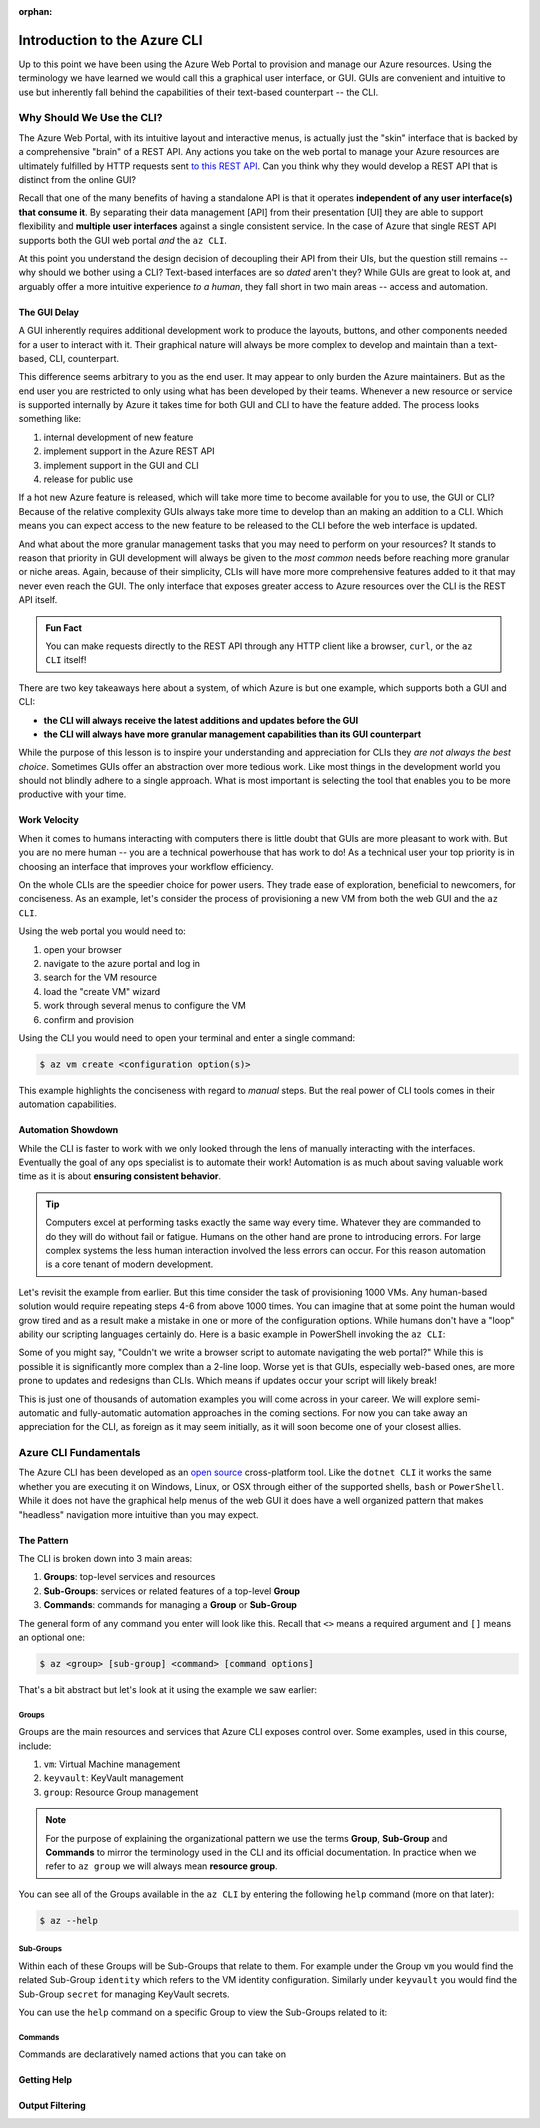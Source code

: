 :orphan:

.. _az-cli_conceptual:

=============================
Introduction to the Azure CLI
=============================

Up to this point we have been using the Azure Web Portal to provision and manage our Azure resources. Using the terminology we have learned we would call this a graphical user interface, or GUI. GUIs are convenient and intuitive to use but inherently fall behind the capabilities of their text-based counterpart -- the CLI.

Why Should We Use the CLI?
==========================

The Azure Web Portal, with its intuitive layout and interactive menus, is actually just the "skin" interface that is backed by a comprehensive "brain" of a REST API. Any actions you take on the web portal to manage your Azure resources are ultimately fulfilled by HTTP requests sent `to this REST API <https://docs.microsoft.com/en-us/rest/api/azure/>`_. Can you think why they would develop a REST API that is distinct from the online GUI?

Recall that one of the many benefits of having a standalone API is that it operates **independent of any user interface(s) that consume it**. By separating their data management [API] from their presentation [UI] they are able to support flexibility and **multiple user interfaces** against a single consistent service. In the case of Azure that single REST API supports both the GUI web portal *and* the ``az CLI``.

.. todo:: diagram showing Azure -> REST API ->/-> Web Portal / CLI

At this point you understand the design decision of decoupling their API from their UIs, but the question still remains -- why should we bother using a CLI? Text-based interfaces are so *dated* aren't they? While GUIs are great to look at, and arguably offer a more intuitive experience *to a human*, they fall short in two main areas -- access and automation.

The GUI Delay
-------------

A GUI inherently requires additional development work to produce the layouts, buttons, and other components needed for a user to interact with it. Their graphical nature will always be more complex to develop and maintain than a text-based, CLI, counterpart.

This difference seems arbitrary to you as the end user. It may appear to only burden the Azure maintainers. But as the end user you are restricted to only using what has been developed by their teams. Whenever a new resource or service is supported internally by Azure it takes time for both GUI and CLI to have the feature added. The process looks something like:

#. internal development of new feature
#. implement support in the Azure REST API
#. implement support in the GUI and CLI
#. release for public use

If a hot new Azure feature is released, which will take more time to become available for you to use, the GUI or CLI? Because of the relative complexity GUIs always take more time to develop than an making an addition to a CLI. Which means you can expect access to the new feature to be released to the CLI before the web interface is updated.

And what about the more granular management tasks that you may need to perform on your resources? It stands to reason that priority in GUI development will always be given to the *most common* needs before reaching more granular or niche areas. Again, because of their simplicity, CLIs will have more more comprehensive features added to it that may never even reach the GUI. The only interface that exposes greater access to Azure resources over the CLI is the REST API itself.

.. admonition:: Fun Fact

    You can make requests directly to the REST API through any HTTP client like a browser, ``curl``, or the ``az CLI`` itself!

There are two key takeaways here about a system, of which Azure is but one example, which supports both a GUI and CLI:

- **the CLI will always receive the latest additions and updates before the GUI**
- **the CLI will always have more granular management capabilities than its GUI counterpart**

While the purpose of this lesson is to inspire your understanding and appreciation for CLIs they *are not always the best choice*. Sometimes GUIs offer an abstraction over more tedious work. Like most things in the development world you should not blindly adhere to a single approach. What is most important is selecting the tool that enables you to be more productive with your time. 

Work Velocity
-------------

When it comes to humans interacting with computers there is little doubt that GUIs are more pleasant to work with. But you are no mere human -- you are a technical powerhouse that has work to do! As a technical user your top priority is in choosing an interface that improves your workflow efficiency.

On the whole CLIs are the speedier choice for power users. They trade ease of exploration, beneficial to newcomers, for conciseness. As an example, let's consider the process of provisioning a new VM from both the web GUI and the ``az CLI``.

Using the web portal you would need to:

#. open your browser
#. navigate to the azure portal and log in
#. search for the VM resource
#. load the "create VM" wizard
#. work through several menus to configure the VM
#. confirm and provision

Using the CLI you would need to open your terminal and enter a single command:

.. sourcecode:: bash

    $ az vm create <configuration option(s)>

This example highlights the conciseness with regard to *manual* steps. But the real power of CLI tools comes in their automation capabilities.

Automation Showdown
-------------------

While the CLI is faster to work with we only looked through the lens of manually interacting with the interfaces. Eventually the goal of any ops specialist is to automate their work! Automation is as much about saving valuable work time as it is about **ensuring consistent behavior**. 

.. tip::

    Computers excel at performing tasks exactly the same way every time. Whatever they are commanded to do they will do without fail or fatigue. Humans on the other hand are prone to introducing errors. For large complex systems the less human interaction involved the less errors can occur. For this reason automation is a core tenant of modern development.

Let's revisit the example from earlier. But this time consider the task of provisioning 1000 VMs. Any human-based solution would require repeating steps 4-6 from above 1000 times. You can imagine that at some point the human would grow tired and as a result make a mistake in one or more of the configuration options. While humans don't have a "loop" ability our scripting languages certainly do. Here is a basic example in PowerShell invoking the ``az CLI``:

.. sourcecode:: powershell
    :caption: powershell example

    for($VmCount=0; $VmCount -lt 1000; ++$VmCount) {
        az vm create <configuration options>
    }


Some of you might say, "Couldn't we write a browser script to automate navigating the web portal?" While this is possible it is significantly more complex than a 2-line loop. Worse yet is that GUIs, especially web-based ones, are more prone to updates and redesigns than CLIs. Which means if updates occur your script will likely break!

This is just one of thousands of automation examples you will come across in your career. We will explore semi-automatic and fully-automatic automation approaches in the coming sections. For now you can take away an appreciation for the CLI, as foreign as it may seem initially, as it will soon become one of your closest allies. 

Azure CLI Fundamentals
======================

The Azure CLI has been developed as an `open source <https://github.com/Azure/azure-cli>`_ cross-platform tool. Like the ``dotnet CLI`` it works the same whether you are executing it on Windows, Linux, or OSX through either of the supported shells, ``bash`` or ``PowerShell``. While it does not have the graphical help menus of the web GUI it does have a well organized pattern that makes "headless" navigation more intuitive than you may expect.

The Pattern
-----------

The CLI is broken down into 3 main areas:

#. **Groups**: top-level services and resources
#. **Sub-Groups**: services or related features of a top-level **Group**
#. **Commands**: commands for managing a **Group** or **Sub-Group**

The general form of any command you enter will look like this. Recall that ``<>`` means a required argument and ``[]`` means an optional one:

.. sourcecode:: bash

    $ az <group> [sub-group] <command> [command options]

That's a bit abstract but let's look at it using the example we saw earlier:

.. sourcecode:: bash
    # Group: vm
    # Sub-Group: none
    # Command: create
    $ az vm create <configuration options>

Groups
^^^^^^

Groups are the main resources and services that Azure CLI exposes control over. Some examples, used in this course, include:

#. ``vm``: Virtual Machine management
#. ``keyvault``: KeyVault management
#. ``group``: Resource Group management

.. note:: 

    For the purpose of explaining the organizational pattern we use the terms **Group**, **Sub-Group** and **Commands** to mirror the terminology used in the CLI and its official documentation. In practice when we refer to ``az group`` we will always mean **resource group**.

You can see all of the Groups available in the ``az CLI`` by entering the following ``help`` command (more on that later):

.. sourcecode:: bash

    $ az --help

Sub-Groups
^^^^^^^^^^

Within each of these Groups will be Sub-Groups that relate to them. For example under the Group ``vm`` you would find the related Sub-Group ``identity`` which refers to the VM identity configuration. Similarly under ``keyvault`` you would find the Sub-Group ``secret`` for managing KeyVault secrets.

You can use the ``help`` command on a specific Group to view the Sub-Groups related to it:

.. sourcecode:: bash
    :caption: general form

    $ az <group> --help

.. sourcecode:: bash
    :caption: vm and keyvault examples

    $ az vm --help
    $ az keyvault --help

Commands
^^^^^^^^

Commands are declaratively named actions that you can take on 

Getting Help
------------

Output Filtering
----------------
